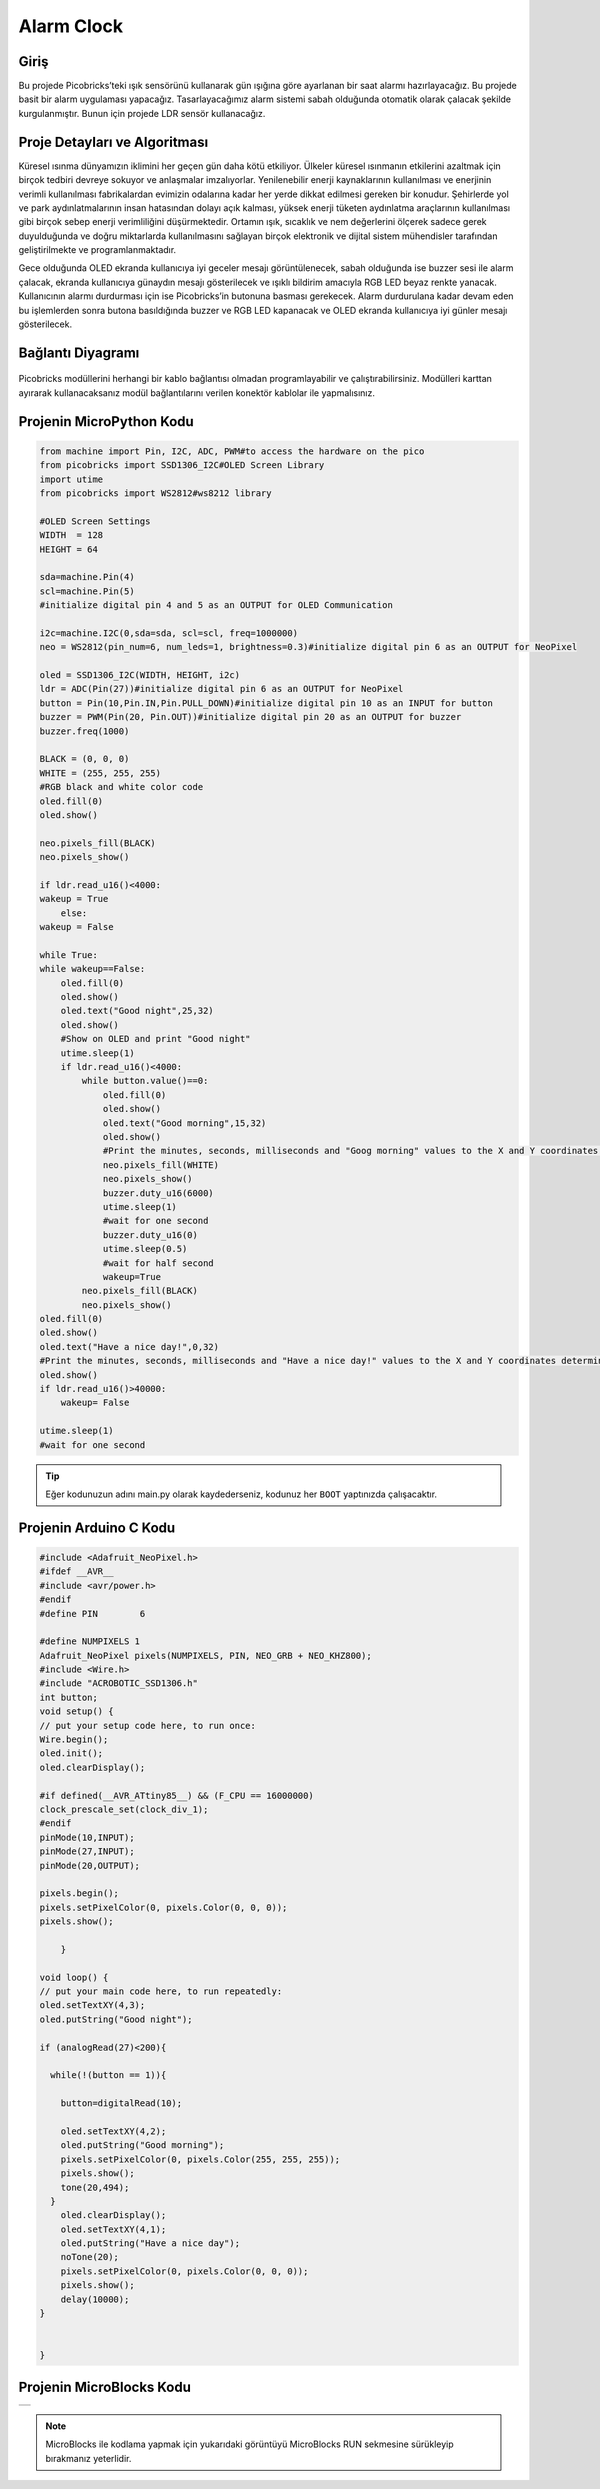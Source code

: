 ###########
Alarm Clock
###########

Giriş
-------------
Bu projede Picobricks’teki ışık sensörünü kullanarak gün ışığına göre ayarlanan bir saat alarmı hazırlayacağız.
Bu projede basit bir alarm uygulaması yapacağız. Tasarlayacağımız alarm sistemi sabah olduğunda otomatik olarak çalacak şekilde kurgulanmıştır. Bunun için projede LDR sensör kullanacağız. 

Proje Detayları ve Algoritması
------------------------------

Küresel ısınma dünyamızın iklimini her geçen gün daha kötü etkiliyor. Ülkeler küresel ısınmanın etkilerini azaltmak için birçok tedbiri devreye sokuyor ve anlaşmalar imzalıyorlar. Yenilenebilir enerji kaynaklarının kullanılması ve enerjinin verimli kullanılması fabrikalardan evimizin odalarına kadar her yerde dikkat edilmesi gereken bir konudur. Şehirlerde yol ve park aydınlatmalarının insan hatasından dolayı açık kalması, yüksek enerji tüketen aydınlatma araçlarının kullanılması gibi birçok sebep enerji verimliliğini düşürmektedir. Ortamın ışık, sıcaklık ve nem değerlerini ölçerek sadece gerek duyulduğunda ve doğru miktarlarda kullanılmasını sağlayan birçok elektronik ve dijital sistem mühendisler tarafından geliştirilmekte ve programlanmaktadır.

Gece olduğunda OLED ekranda kullanıcıya iyi geceler mesajı görüntülenecek, sabah olduğunda ise buzzer sesi ile alarm çalacak, ekranda kullanıcıya günaydın mesajı gösterilecek ve ışıklı bildirim amacıyla RGB LED beyaz renkte yanacak. Kullanıcının alarmı durdurması için ise Picobricks’in butonuna basması gerekecek. Alarm durdurulana kadar devam eden bu işlemlerden sonra butona basıldığında buzzer ve RGB LED kapanacak ve OLED ekranda kullanıcıya iyi günler mesajı gösterilecek.

Bağlantı Diyagramı
--------------

.. figure:: ../_static/alarm-clock.png      
    :align: center
    :width: 500
    :figclass: align-center
    
.. figure:: ../_static/alarm-clock1.png      
    :align: center
    :width: 520
    :figclass: align-center


Picobricks modüllerini herhangi bir kablo bağlantısı olmadan programlayabilir ve çalıştırabilirsiniz. Modülleri karttan ayırarak kullanacaksanız modül bağlantılarını verilen konektör kablolar ile yapmalısınız.

Projenin MicroPython Kodu
--------------------------------
.. code-block::

    from machine import Pin, I2C, ADC, PWM#to access the hardware on the pico
    from picobricks import SSD1306_I2C#OLED Screen Library
    import utime
    from picobricks import WS2812#ws8212 library

    #OLED Screen Settings
    WIDTH  = 128                                            
    HEIGHT = 64

    sda=machine.Pin(4)
    scl=machine.Pin(5)
    #initialize digital pin 4 and 5 as an OUTPUT for OLED Communication

    i2c=machine.I2C(0,sda=sda, scl=scl, freq=1000000)
    neo = WS2812(pin_num=6, num_leds=1, brightness=0.3)#initialize digital pin 6 as an OUTPUT for NeoPixel

    oled = SSD1306_I2C(WIDTH, HEIGHT, i2c)
    ldr = ADC(Pin(27))#initialize digital pin 6 as an OUTPUT for NeoPixel
    button = Pin(10,Pin.IN,Pin.PULL_DOWN)#initialize digital pin 10 as an INPUT for button
    buzzer = PWM(Pin(20, Pin.OUT))#initialize digital pin 20 as an OUTPUT for buzzer
    buzzer.freq(1000)

    BLACK = (0, 0, 0)
    WHITE = (255, 255, 255)
    #RGB black and white color code
    oled.fill(0)
    oled.show()

    neo.pixels_fill(BLACK)
    neo.pixels_show()

    if ldr.read_u16()<4000:
    wakeup = True
        else:
    wakeup = False
    
    while True:
    while wakeup==False:
        oled.fill(0)
        oled.show()
        oled.text("Good night",25,32)
        oled.show()
        #Show on OLED and print "Good night"
        utime.sleep(1)
        if ldr.read_u16()<4000:
            while button.value()==0:
                oled.fill(0)
                oled.show()
                oled.text("Good morning",15,32)
                oled.show()
                #Print the minutes, seconds, milliseconds and "Goog morning" values ​​to the X and Y coordinates determined on the OLED screen.
                neo.pixels_fill(WHITE)
                neo.pixels_show()
                buzzer.duty_u16(6000)
                utime.sleep(1)
                #wait for one second
                buzzer.duty_u16(0)
                utime.sleep(0.5)
                #wait for half second
                wakeup=True
            neo.pixels_fill(BLACK)
            neo.pixels_show()
    oled.fill(0)
    oled.show()
    oled.text("Have a nice day!",0,32)
    #Print the minutes, seconds, milliseconds and "Have a nice day!" values ​​to the X and Y coordinates determined on the OLED screen.
    oled.show()
    if ldr.read_u16()>40000:
        wakeup= False
        
    utime.sleep(1)
    #wait for one second
            


.. tip::
  Eğer kodunuzun adını main.py olarak kaydederseniz, kodunuz her ``BOOT`` yaptınızda çalışacaktır.
   
Projenin Arduino C Kodu
-------------------------------


.. code-block::

    #include <Adafruit_NeoPixel.h>
    #ifdef __AVR__
    #include <avr/power.h> 
    #endif
    #define PIN        6 

    #define NUMPIXELS 1 
    Adafruit_NeoPixel pixels(NUMPIXELS, PIN, NEO_GRB + NEO_KHZ800);
    #include <Wire.h>
    #include "ACROBOTIC_SSD1306.h"
    int button;
    void setup() {
    // put your setup code here, to run once:
    Wire.begin();  
    oled.init();                      
    oled.clearDisplay(); 
  
    #if defined(__AVR_ATtiny85__) && (F_CPU == 16000000)
    clock_prescale_set(clock_div_1);
    #endif
    pinMode(10,INPUT);
    pinMode(27,INPUT);
    pinMode(20,OUTPUT);
  
    pixels.begin();
    pixels.setPixelColor(0, pixels.Color(0, 0, 0));
    pixels.show();

        }

    void loop() {
    // put your main code here, to run repeatedly:
    oled.setTextXY(4,3);              
    oled.putString("Good night");
    
    if (analogRead(27)<200){

      while(!(button == 1)){
        
        button=digitalRead(10);
       
        oled.setTextXY(4,2);              
        oled.putString("Good morning");
        pixels.setPixelColor(0, pixels.Color(255, 255, 255));
        pixels.show();
        tone(20,494);
      }
        oled.clearDisplay();
        oled.setTextXY(4,1);              
        oled.putString("Have a nice day");
        noTone(20);
        pixels.setPixelColor(0, pixels.Color(0, 0, 0));
        pixels.show();
        delay(10000);
    }


    }

Projenin MicroBlocks Kodu
------------------------------------

+--------------+
||alarm-clock2||     
+--------------+

.. |alarm-clock2| image:: _static/alarm-clock2.png


.. note::
    MicroBlocks ile kodlama yapmak için yukarıdaki görüntüyü MicroBlocks RUN sekmesine sürükleyip bırakmanız yeterlidir.
  

    
